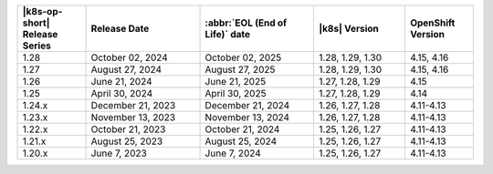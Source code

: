 .. list-table::
   :header-rows: 1
   :widths: 15 25 25 20 15

   * - |k8s-op-short| Release Series
     - Release Date 
     - :abbr:`EOL (End of Life)` date
     - |k8s| Version
     - OpenShift Version

   * - 1.28
     - October 02, 2024
     - October 02, 2025
     - 1.28, 1.29, 1.30
     - 4.15, 4.16

   * - 1.27
     - August 27, 2024
     - August 27, 2025
     - 1.28, 1.29, 1.30
     - 4.15, 4.16

   * - 1.26
     - June 21, 2024
     - June 21, 2025 
     - 1.27, 1.28, 1.29 
     - 4.15


   * - 1.25 
     - April 30, 2024
     - April 30, 2025 
     - 1.27, 1.28, 1.29 
     - 4.14
   
   * - 1.24.x
     - December 21, 2023
     - December 21, 2024
     - 1.26, 1.27, 1.28
     - 4.11-4.13

   * - 1.23.x
     - November 13, 2023
     - November 13, 2024
     - 1.26, 1.27, 1.28
     - 4.11-4.13

   * - 1.22.x
     - October 21, 2023
     - October 21, 2024
     - 1.25, 1.26, 1.27
     - 4.11-4.13

   * - 1.21.x
     - August 25, 2023
     - August 25, 2024
     - 1.25, 1.26, 1.27
     - 4.11-4.13

   * - 1.20.x
     - June 7, 2023
     - June 7, 2024
     - 1.25, 1.26, 1.27
     - 4.11-4.13
